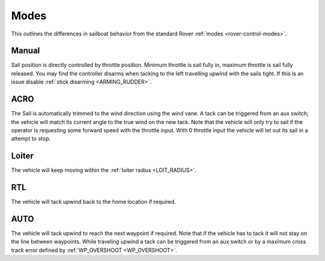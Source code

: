 .. _sailboat-modes: 

=====
Modes
=====

This outlines the differences in sailboat behavior from the standard Rover :ref:`modes <rover-control-modes>`.

Manual
------
Sail position is directly controlled by throttle position. Minimum throttle is sail fully in, maximum throttle 
is sail fully released. You may find the controller disarms when tacking to the left travelling upwind with the 
sails tight. If this is an issue disable :ref:`stick disarming <ARMING_RUDDER>`.

ACRO
----
The Sail is automatically trimmed to the wind direction using the wind vane. A tack can be triggered from an aux
switch; the vehicle will match its current angle to the true wind on the new tack. Note that the vehicle will only
try to sail if the operator is requesting some forward speed with the throttle input. With 0 throttle input the vehicle 
will let out its sail in a attempt to stop.

Loiter
------
..  youtube:: NCUF66rQXFg
    :width: 75%

The vehicle will keep moving within the :ref:`loiter radius <LOIT_RADIUS>`.


RTL
---
The vehicle will tack upwind back to the home location if required.

AUTO
----
..  youtube:: zoNLZ-xE-_0
    :width: 75%

The vehicle will tack upwind to reach the next waypoint if required. Note that if the vehicle has to tack it will
not stay on the line between waypoints. While traveling upwind a tack can be triggered from an aux switch or by a
maximum cross track error defined by :ref:`WP_OVERSHOOT <WP_OVERSHOOT>`.
